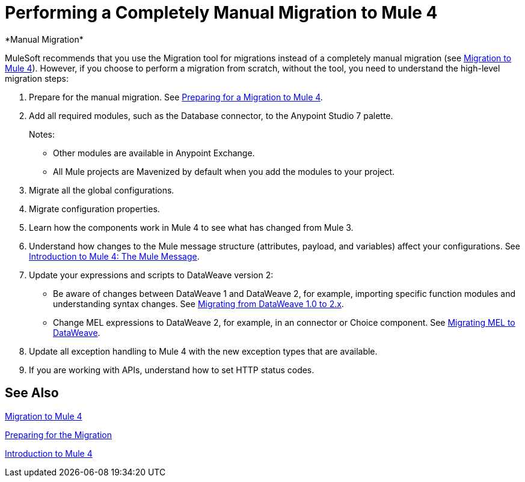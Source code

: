 = Performing a Completely Manual Migration to Mule 4
*Manual Migration*

MuleSoft recommends that you use the Migration tool for migrations instead
of a completely manual migration (see link:migration-tool[Migration to Mule 4]).
However, if you choose to perform a migration from scratch, without the tool,
you need to understand the high-level migration steps:

. Prepare for the manual migration. See
link:migration-prep[Preparing for a Migration to Mule 4].
. Add all required modules, such as the Database connector, to the Anypoint
Studio 7 palette.
+
Notes:
+
* Other modules are available in Anypoint Exchange.
+
* All Mule projects are Mavenized by default when you add the modules to your project.
+
. Migrate all the global configurations.
. Migrate configuration properties.
+
// .yaml or .properties. Include link to properties config in Mule 4.
+
. Learn how the components work in Mule 4 to see what has changed from Mule 3.
. Understand how changes to the Mule message structure (attributes, payload, and variables) affect your configurations. See
link:intro-mule-message[Introduction to Mule 4: The Mule Message].
. Update your expressions and scripts to DataWeave version 2:
** Be aware of changes between DataWeave 1 and DataWeave 2, for example, importing specific function modules and understanding syntax changes. See link:migration-dataweave[Migrating from DataWeave 1.0 to 2.x].
+
// TODO: ASK ABOUT MIGRATION TOOL, TASK TO MIGRATE SCRIPTS FROM 1.0 TO 2.
+
** Change MEL expressions to DataWeave 2, for example, in an connector or Choice component. See link:migration-mel[Migrating MEL to DataWeave].
. Update all exception handling to Mule 4 with the new exception types that are
available.
. If you are working with APIs, understand how to set HTTP status codes.

== See Also

link:migration-tool[Migration to Mule 4]

link:migration-prep[Preparing for the Migration]

link:intro-overview[Introduction to Mule 4]
